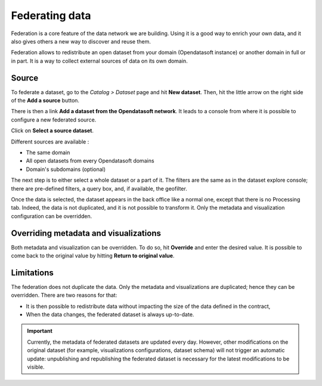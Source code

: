 Federating data
===============

Federation is a core feature of the data network we are building. Using it is a good way to enrich your own data, and it also gives others a new way to discover and reuse them.

.. ifconfig:: language == 'en'

    .. image:: images/federation__introduction--en.png
        :alt: Federation simple schema

.. ifconfig:: language == 'fr'

    .. image:: images/federation__introduction--fr.png
        :alt: Schema fédération simple

Federation allows to redistribute an open dataset from your domain (Opendatasoft instance) or another domain in full or in part. It is a way to collect external sources of data on its own domain.

Source
------

To federate a dataset, go to the *Catalog > Dataset* page and hit **New dataset**. Then, hit the little arrow on the right side of the **Add a source** button.

.. image:: images/federation_source.png

There is then a link **Add a dataset from the Opendatasoft network**. It leads to a console from where it is possible to configure a new federated source.

.. image:: images/federation_source2.png

Click on **Select a source dataset**.

.. image:: images/federation_sources.png

Different sources are available :

- The same domain
- All open datasets from every Opendatasoft domains
- Domain's subdomains (optional)

The next step is to either select a whole dataset or a part of it. The filters are the same as in the dataset explore console; there are pre-defined filters, a query box, and, if available, the geofilter.

.. image:: images/federation_sources-filter.png

Once the data is selected, the dataset appears in the back office like a normal one, except that there is no Processing tab. Indeed, the data is not duplicated, and it is not possible to transform it. Only the metadata and visualization configuration can be overridden.

.. image:: images/federation_federated-source.png

Overriding metadata and visualizations
--------------------------------------

Both metadata and visualization can be overridden. To do so, hit **Override** and enter the desired value.
It is possible to come back to the original value by hitting **Return to original value**.

.. image:: images/federation_override.png

Limitations
-----------

The federation does not duplicate the data. Only the metadata and visualizations are duplicated; hence they can be overridden. There are two reasons for that:

- It is then possible to redistribute data without impacting the size of the data defined in the contract,
- When the data changes, the federated dataset is always up-to-date.

.. ifconfig:: language == 'en'

    .. image:: images/federation__explanation--en.png
        :alt: Federation schema

.. ifconfig:: language == 'fr'

    .. image:: images/federation__explanation--fr.png
        :alt: Schema fédération

.. important::
   Currently, the metadata of federated datasets are updated every day. However, other modifications on the original dataset (for example, visualizations configurations, dataset schema) will not trigger an automatic update: unpublishing and republishing the federated dataset is necessary for the latest modifications to be visible.
